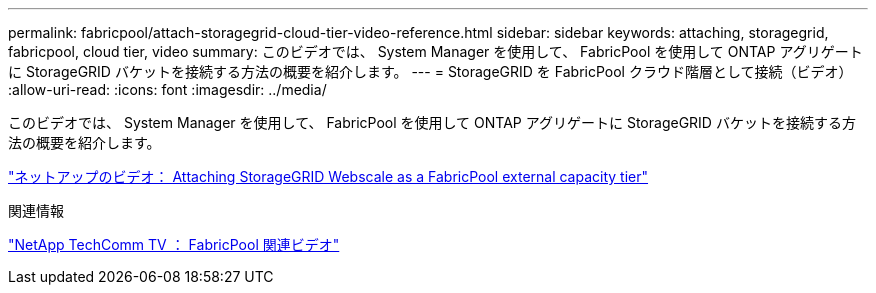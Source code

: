 ---
permalink: fabricpool/attach-storagegrid-cloud-tier-video-reference.html 
sidebar: sidebar 
keywords: attaching, storagegrid, fabricpool, cloud tier, video 
summary: このビデオでは、 System Manager を使用して、 FabricPool を使用して ONTAP アグリゲートに StorageGRID バケットを接続する方法の概要を紹介します。 
---
= StorageGRID を FabricPool クラウド階層として接続（ビデオ）
:allow-uri-read: 
:icons: font
:imagesdir: ../media/


[role="lead"]
このビデオでは、 System Manager を使用して、 FabricPool を使用して ONTAP アグリゲートに StorageGRID バケットを接続する方法の概要を紹介します。

https://www.youtube.com/embed/MVkkKZ754ZE?rel=0["ネットアップのビデオ： Attaching StorageGRID Webscale as a FabricPool external capacity tier"]

.関連情報
https://www.youtube.com/playlist?list=PLdXI3bZJEw7mcD3RnEcdqZckqKkttoUpS["NetApp TechComm TV ： FabricPool 関連ビデオ"]
